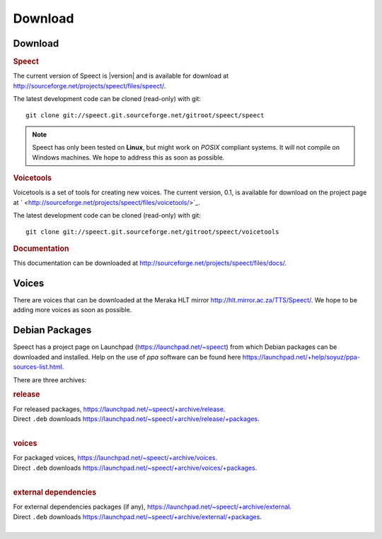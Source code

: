 .. _download:

========
Download
========

Download
========

.. rubric:: Speect

The current version of Speect is |version| and is available for download 
at `<http://sourceforge.net/projects/speect/files/speect/>`_.

The latest development code can be cloned (read-only) with git::
    
    git clone git://speect.git.sourceforge.net/gitroot/speect/speect


.. note::
   Speect has only been tested on **Linux**, but might work on *POSIX* compliant systems. 
   It will not compile on Windows machines. We hope to address this as soon as possible.


.. _voicetools:

.. rubric:: Voicetools

Voicetools is a set of tools for creating new voices. The current
version, 0.1, is available for download on the project page at `
<http://sourceforge.net/projects/speect/files/voicetools/>`_.

The latest development code can be cloned (read-only) with git::

    git clone git://speect.git.sourceforge.net/gitroot/speect/voicetools


.. rubric:: Documentation

This documentation can be downloaded at
`<http://sourceforge.net/projects/speect/files/docs/>`_.


Voices
======

There are voices that can be downloaded at the Meraka HLT mirror
`<http://hlt.mirror.ac.za/TTS/Speect/>`_. We hope to be adding more
voices as soon as possible.

.. index:: Debian Packages

.. _debian_packages:

Debian Packages
===============

Speect has a project page on Launchpad
(`<https://launchpad.net/~speect>`_) from which Debian packages can be
downloaded and installed. Help on the use of *ppa* software can be
found here
`<https://launchpad.net/+help/soyuz/ppa-sources-list.html>`_.

There are three archives:

.. rubric:: release

| For released packages, `<https://launchpad.net/~speect/+archive/release>`_.
| Direct ``.deb`` downloads `<https://launchpad.net/~speect/+archive/release/+packages>`_.
|

.. rubric:: voices

| For packaged voices, `<https://launchpad.net/~speect/+archive/voices>`_.
| Direct ``.deb`` downloads `<https://launchpad.net/~speect/+archive/voices/+packages>`_.
|

.. rubric:: external dependencies

| For external dependencies packages (if any), `<https://launchpad.net/~speect/+archive/external>`_.
| Direct ``.deb`` downloads `<https://launchpad.net/~speect/+archive/external/+packages>`_.
|
